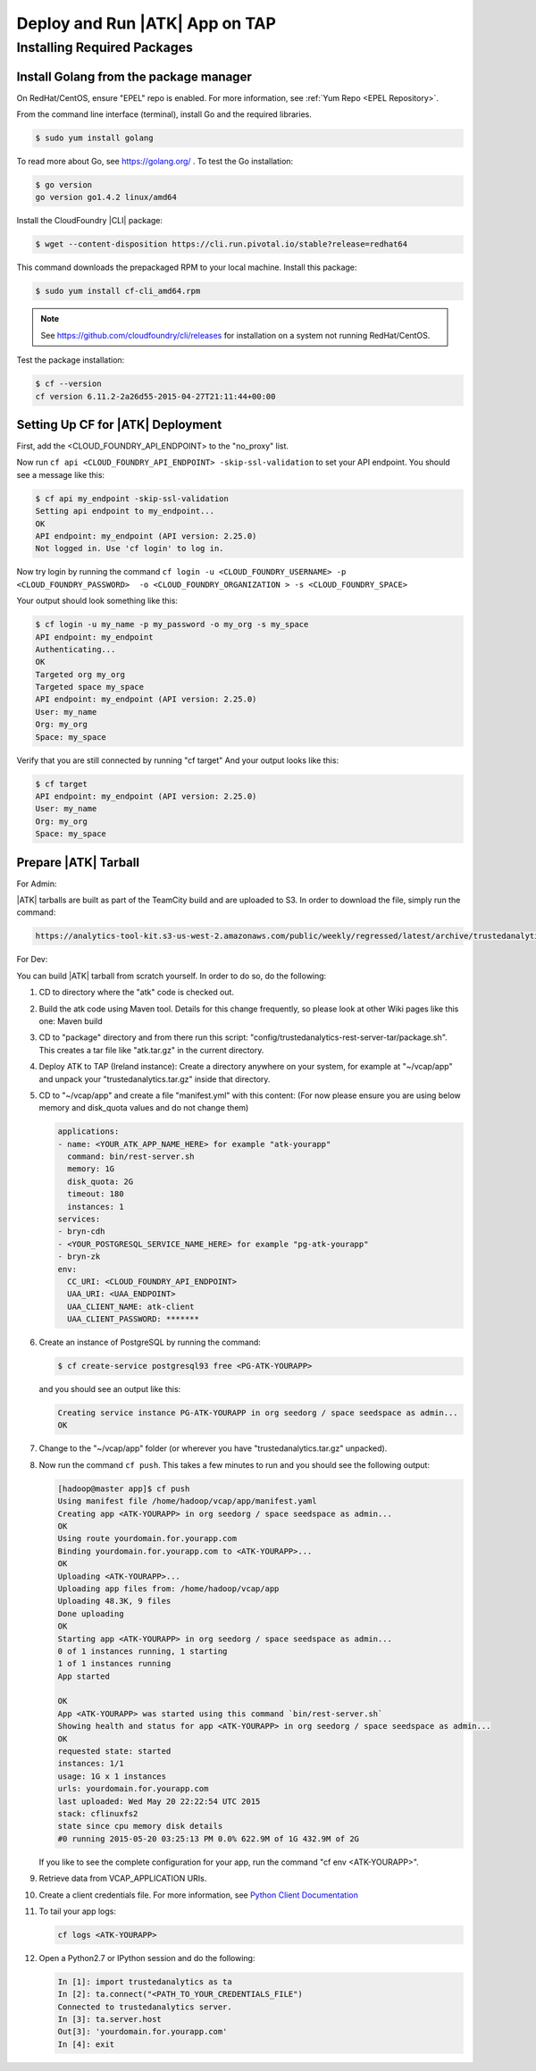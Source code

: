 .. _ad_tap:

===============================
Deploy and Run |ATK| App on TAP
===============================

----------------------------
Installing Required Packages
----------------------------

Install Golang from the package manager 
=========================================
On RedHat/CentOS, ensure "EPEL" repo is enabled.
For more information, see :ref:`Yum Repo <EPEL Repository>`.

From the command line interface (terminal),
install Go and the required libraries.

.. code::

    $ sudo yum install golang

To read more about Go, see https://golang.org/ .
To test the Go installation:

.. code::

    $ go version
    go version go1.4.2 linux/amd64

Install the CloudFoundry |CLI| package:

.. code::
   
    $ wget --content-disposition https://cli.run.pivotal.io/stable?release=redhat64

This command downloads the prepackaged RPM to your local machine.
Install this package:

.. code::

    $ sudo yum install cf-cli_amd64.rpm

.. note::

    See https://github.com/cloudfoundry/cli/releases for installation on a system not running RedHat/CentOS.

Test the package installation:

.. code::

    $ cf --version
    cf version 6.11.2-2a26d55-2015-04-27T21:11:44+00:00

Setting Up CF for |ATK| Deployment
==================================

First, add the <CLOUD_FOUNDRY_API_ENDPOINT> to the "no_proxy" list.

Now run ``cf api <CLOUD_FOUNDRY_API_ENDPOINT> -skip-ssl-validation`` to set your API endpoint.
You should see a message like this\:

.. code::

    $ cf api my_endpoint -skip-ssl-validation
    Setting api endpoint to my_endpoint...
    OK
    API endpoint: my_endpoint (API version: 2.25.0)
    Not logged in. Use 'cf login' to log in.

Now try login by running the command ``cf login -u <CLOUD_FOUNDRY_USERNAME> -p <CLOUD_FOUNDRY_PASSWORD>  -o <CLOUD_FOUNDRY_ORGANIZATION > -s <CLOUD_FOUNDRY_SPACE>``

Your output should look something like this:

.. code::

    $ cf login -u my_name -p my_password -o my_org -s my_space
    API endpoint: my_endpoint
    Authenticating...
    OK
    Targeted org my_org
    Targeted space my_space
    API endpoint: my_endpoint (API version: 2.25.0)
    User: my_name
    Org: my_org
    Space: my_space

Verify that you are still connected by running "cf target"
And your output looks like this:

.. code::

    $ cf target
    API endpoint: my_endpoint (API version: 2.25.0)
    User: my_name
    Org: my_org
    Space: my_space

Prepare |ATK| Tarball
=====================

For Admin:

|ATK| tarballs are built as part of the TeamCity build and are uploaded to S3.
In order to download the file, simply run the command:

.. code::

    https://analytics-tool-kit.s3-us-west-2.amazonaws.com/public/weekly/regressed/latest/archive/trustedanalytics.tar.gz

For Dev:

You can build |ATK| tarball from scratch yourself.
In order to do so, do the following:

#)  CD to directory where the "atk" code is checked out.
#)  Build the atk code using Maven tool.
    Details for this change frequently, so please look at other Wiki pages like this one: Maven build
#)  CD to "package" directory and from there run this script:
    "config/trustedanalytics-rest-server-tar/package.sh".
    This creates a tar file like "atk.tar.gz" in the current directory.
#)  Deploy ATK to TAP (Ireland instance):
    Create a directory anywhere on your system, for example at "~/vcap/app" and
    unpack your "trustedanalytics.tar.gz" inside that directory.
#)  CD to "~/vcap/app" and create a file "manifest.yml" with this content:
    (For now please ensure you are using below memory and disk_quota values and
    do not change them)

    .. code::

        applications:
        - name: <YOUR_ATK_APP_NAME_HERE> for example "atk-yourapp"
          command: bin/rest-server.sh
          memory: 1G
          disk_quota: 2G
          timeout: 180
          instances: 1
        services:
        - bryn-cdh
        - <YOUR_POSTGRESQL_SERVICE_NAME_HERE> for example "pg-atk-yourapp"
        - bryn-zk
        env:
          CC_URI: <CLOUD_FOUNDRY_API_ENDPOINT> 
          UAA_URI: <UAA_ENDPOINT> 
          UAA_CLIENT_NAME: atk-client
          UAA_CLIENT_PASSWORD: *******

#)  Create an instance of PostgreSQL by running the command: 

    .. code::

        $ cf create-service postgresql93 free <PG-ATK-YOURAPP>

    and you should see an output like this:

    .. code::

        Creating service instance PG-ATK-YOURAPP in org seedorg / space seedspace as admin...
        OK

#)  Change to the "~/vcap/app" folder (or wherever you have
    "trustedanalytics.tar.gz" unpacked).
#)  Now run the command ``cf push``.
    This takes a few minutes to run and you should see the following output:

    .. code::

        [hadoop@master app]$ cf push
        Using manifest file /home/hadoop/vcap/app/manifest.yaml
        Creating app <ATK-YOURAPP> in org seedorg / space seedspace as admin...
        OK
        Using route yourdomain.for.yourapp.com
        Binding yourdomain.for.yourapp.com to <ATK-YOURAPP>...
        OK
        Uploading <ATK-YOURAPP>...
        Uploading app files from: /home/hadoop/vcap/app
        Uploading 48.3K, 9 files
        Done uploading
        OK
        Starting app <ATK-YOURAPP> in org seedorg / space seedspace as admin...
        0 of 1 instances running, 1 starting
        1 of 1 instances running
        App started

        OK
        App <ATK-YOURAPP> was started using this command `bin/rest-server.sh`
        Showing health and status for app <ATK-YOURAPP> in org seedorg / space seedspace as admin...
        OK
        requested state: started
        instances: 1/1
        usage: 1G x 1 instances
        urls: yourdomain.for.yourapp.com
        last uploaded: Wed May 20 22:22:54 UTC 2015
        stack: cflinuxfs2
        state since cpu memory disk details
        #0 running 2015-05-20 03:25:13 PM 0.0% 622.9M of 1G 432.9M of 2G

    If you like to see the complete configuration for your app, run the
    command "cf env <ATK-YOURAPP>".
#)  Retrieve data from VCAP_APPLICATION URIs.
#)  Create a client credentials file.
    For more information,
    see `Python Client Documentation <https://github.com/trustedanalytics/atk/wiki/python-client/>`__
#)  To tail your app logs:

    .. code::
       
        cf logs <ATK-YOURAPP>

#)  Open a Python2.7 or IPython session and do the following:

    .. code::

        In [1]: import trustedanalytics as ta
        In [2]: ta.connect("<PATH_TO_YOUR_CREDENTIALS_FILE")
        Connected to trustedanalytics server.
        In [3]: ta.server.host
        Out[3]: 'yourdomain.for.yourapp.com'
        In [4]: exit

